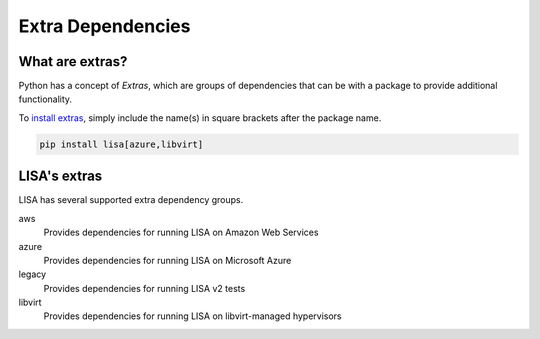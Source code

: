 Extra Dependencies
==================

What are extras?
----------------

Python has a concept of `Extras`, which are groups of dependencies that can be
with a package to provide additional functionality.

To `install extras`_, simply include the name(s) in square brackets after the
package name.

.. code:: bash

   pip install lisa[azure,libvirt]

LISA's extras
-------------

LISA has several supported extra dependency groups.

aws
    Provides dependencies for running LISA on Amazon Web Services

azure
    Provides dependencies for running LISA on Microsoft Azure

legacy
    Provides dependencies for running LISA v2 tests

libvirt
    Provides dependencies for running LISA on libvirt-managed hypervisors


.. _install extras: https://packaging.python.org/en/latest/tutorials/installing-packages/#installing-extras